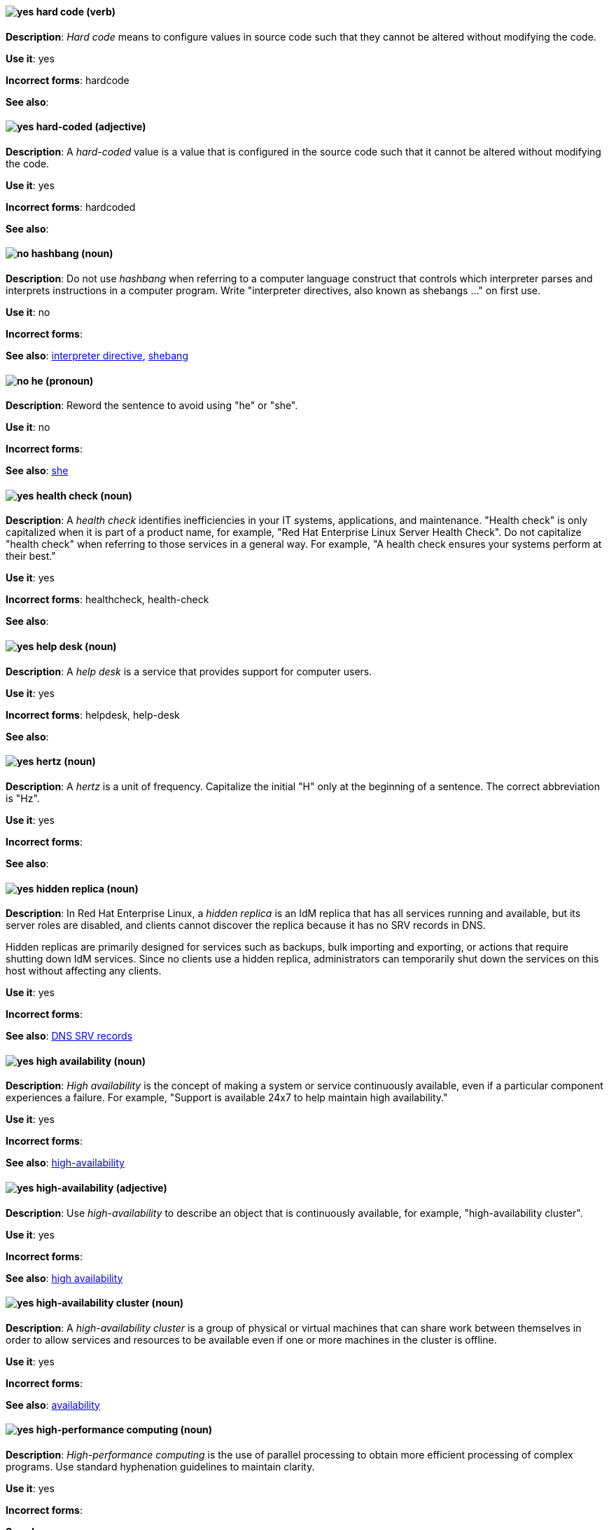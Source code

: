 [[hard-code]]
==== image:images/yes.png[yes] hard code (verb)
*Description*: _Hard code_ means to configure values in source code such that they cannot be altered without modifying the code.

*Use it*: yes

[.vale-ignore]
*Incorrect forms*: hardcode

*See also*:

[[hard-coded]]
==== image:images/yes.png[yes] hard-coded (adjective)
*Description*: A _hard-coded_ value is a value that is configured in the source code such that it cannot be altered without modifying the code.

*Use it*: yes

[.vale-ignore]
*Incorrect forms*: hardcoded

*See also*:

[[hashbang]]
==== image:images/no.png[no] hashbang (noun)
*Description*: Do not use _hashbang_ when referring to a computer language construct that controls which interpreter parses and interprets instructions in a computer program. Write "interpreter directives, also known as shebangs ..." on first use.

*Use it*: no

*Incorrect forms*:

*See also*: xref:interpreter-directive[interpreter directive], xref:shebang[shebang]

==== image:images/no.png[no] he (pronoun)
[[he]]

*Description*: Reword the sentence to avoid using "he" or "she".

*Use it*: no

[.vale-ignore]
*Incorrect forms*:

// TODO: Added link to she. Still need to add link to you
*See also*: xref:she[she]

[[health-check]]
==== image:images/yes.png[yes] health check (noun)
*Description*: A _health check_ identifies inefficiencies in your IT systems, applications, and maintenance. "Health check" is only capitalized when it is part of a product name, for example, "Red{nbsp}Hat Enterprise Linux Server Health Check". Do not capitalize "health check" when referring to those services in a general way. For example, "A health check ensures your systems perform at their best."

*Use it*: yes

[.vale-ignore]
*Incorrect forms*: healthcheck, health-check

*See also*:

[[help-desk]]
==== image:images/yes.png[yes] help desk (noun)
*Description*: A _help desk_ is a service that provides support for computer users.

*Use it*: yes

[.vale-ignore]
*Incorrect forms*: helpdesk, help-desk

*See also*:

[[hertz]]
==== image:images/yes.png[yes] hertz (noun)
*Description*: A _hertz_ is a unit of frequency. Capitalize the initial "H" only at the beginning of a sentence. The correct abbreviation is "Hz".

*Use it*: yes

[.vale-ignore]
*Incorrect forms*:

*See also*:

[[hidden-replica]]
==== image:images/yes.png[yes] hidden replica (noun)
*Description*: In Red{nbsp}Hat Enterprise Linux, a _hidden replica_ is an IdM replica that has all services running and available, but its server roles are disabled, and clients cannot discover the replica because it has no SRV records in DNS.

Hidden replicas are primarily designed for services such as backups, bulk importing and exporting, or actions that require shutting down IdM services. Since no clients use a hidden replica, administrators can temporarily shut down the services on this host without affecting any clients.

*Use it*: yes

[.vale-ignore]
*Incorrect forms*:

*See also*: xref:dns-srv-records[DNS SRV records]

[[high-availability-noun]]
==== image:images/yes.png[yes] high availability (noun)
*Description*: _High availability_ is the concept of making a system or service continuously available, even if a particular component experiences a failure. For example, "Support is available 24x7 to help maintain high availability."

*Use it*: yes

[.vale-ignore]
*Incorrect forms*:

*See also*: xref:high-availability[high-availability]

[[high-availability]]
==== image:images/yes.png[yes] high-availability (adjective)
*Description*: Use _high-availability_ to describe an object that is continuously available, for example, "high-availability cluster".

*Use it*: yes

[.vale-ignore]
*Incorrect forms*:

*See also*: xref:high-availability-noun[high availability]

[[high-availability-cluster]]
==== image:images/yes.png[yes] high-availability cluster (noun)
*Description*: A _high-availability cluster_ is a group of physical or virtual machines that can share work between themselves in order to allow services and resources to be available even if one or more machines in the cluster is offline.

*Use it*: yes

[.vale-ignore]
*Incorrect forms*:

*See also*: xref:availability[availability]

[[high-performance-computing]]
==== image:images/yes.png[yes] high-performance computing (noun)
*Description*: _High-performance computing_ is the use of parallel processing to obtain more efficient processing of complex programs. Use standard hyphenation guidelines to maintain clarity.

*Use it*: yes

[.vale-ignore]
*Incorrect forms*:

*See also*:

[[horizontal-pod-autoscaler]]
==== image:images/yes.png[yes] horizontal pod autoscaler (noun)
*Description*: In Red{nbsp}Hat OpenShift, a _horizontal pod autoscaler_, also known as _HPA_, is implemented as a Kubernetes API resource and a controller. You can use the HPA to specify the minimum and maximum number of pods that you want to run. You can also specify the CPU or memory usage that your pods should target. The HPA scales pods in and out when a given CPU or memory threshold is crossed.

*Use it*: yes

[.vale-ignore]
*Incorrect forms*:

*See also*:

[[host-group]]
==== image:images/yes.png[yes] host group (noun)
*Description*: A _host group_ is a group of one or more hosts. Only capitalize the initial "H" at the beginning of a sentence.

*Use it*: yes

[.vale-ignore]
*Incorrect forms*: hostgroup

*See also*:

[[host-system]]
==== image:images/yes.png[yes] host system (noun)
*Description*: In Red{nbsp}Hat Enterprise Linux, the _host system_ is the system on which the instrumentation modules, from SystemTap scripts, are compiled to be loaded on target systems.

*Use it*: yes

[.vale-ignore]
*Incorrect forms*:

*See also*: xref:target-system[target system]

[[hosted-control-planes]]
==== image:images/yes.png[yes] hosted control planes (noun)
*Description*: The _hosted control planes_ model is a control plane configuration where you can manage your workloads, resources, and policies across a hybrid-cloud environment. On first use of the term, use "hosted control planes for Red{nbsp}Hat OpenShift Container Platform". Capitalize the "H" in "hosted control planes" only when you use the term at the start of a title, heading, or sentence. On first use in ROSA documentation, use "For Red{nbsp}Hat OpenShift Service on AWS (ROSA) with hosted control planes (HCP)"; thereafter, use "ROSA with HCP". Do not use "HyperShift" to refer to hosted control planes. 

*Use it*: yes

[.vale-ignore]
*Incorrect forms*: HyperShift

*See also*: xref:hypershift-operator[hypershift operator]

[[hot-add]]
==== image:images/yes.png[yes] hot add (verb)
*Description*: _Hot add_ is the ability to add physical or virtual hardware to a running system without the need for downtime.

*Use it*: yes

[.vale-ignore]
*Incorrect forms*: hotadd, hot-add

*See also*: xref:hot-plug[hot plug], xref:hot-swap[hot swap]

[[hot-plug]]
==== image:images/yes.png[yes] hot plug (verb)
*Description*: _Hot plug_ is the ability to add or remove physical or virtual hardware to or from a running system without the need for downtime.

*Use it*: yes

[.vale-ignore]
*Incorrect forms*: hotplug, hot-plug

*See also*: xref:hot-add[hot add], xref:hot-swap[hot swap]

[[hot-rod]]
==== image:images/yes.png[yes] Hot Rod (adjective)
*Description*: In Red{nbsp}Hat Data Grid, _Hot Rod_ is a binary TCP client-server protocol. Java, C#, C++, and Node.js clients, as well as clients written in other programming languages, can access data that resides in remote caches on Data Grid Server clusters via the Hot Rod endpoint. Write as two words and capitalize the first letter of each word.

*Use it*: yes

[.vale-ignore]
*Incorrect forms*: hot rod, HotRod, hotrod

*See also*:

[[hot-swap]]
==== image:images/yes.png[yes] hot swap (verb)
*Description*: _Hot swap_ is the ability to remove and replace physical or virtual hardware on a running system without the need for downtime.

*Use it*: yes

[.vale-ignore]
*Incorrect forms*: hotswap, hot-swap

*See also*: xref:hot-add[hot add], xref:hot-plug[hot plug]

[[hotline]]
==== image:images/yes.png[yes] hotline (noun)
*Description*: A _hotline_ is a direct communications link between two points in which communications are automatically directed to a specific destination without the need for additional routing.

*Use it*: yes

[.vale-ignore]
*Incorrect forms*: hot-line

*See also*:

[[hp-proliant]]
==== image:images/yes.png[yes] HP ProLiant (noun)
*Description*: _HP ProLiant_ is a Hewlett-Packard (HP) server. Do not use any other variations.

*Use it*: yes

[.vale-ignore]
*Incorrect forms*: HP Proliant

*See also*:

[[html]]
==== image:images/yes.png[yes] HTML (noun)
*Description*: _HTML_ is an abbreviation for "HyperText Markup Language", a markup language for web pages. When referring to the language, use "HTML", such as "To see the HTML version of this documentation". When referring to a web page file extension, use "html". For example "The main page is `index.html`."

*Use it*: yes

[.vale-ignore]
*Incorrect forms*:

*See also*:

[[http-interface]]
==== image:images/no.png[no] HTTP interface (noun)
*Description*: In Red{nbsp}Hat JBoss Enterprise Application Platform, do not use "HTTP interface" to refer to the management console. For the correct usage, see the xref:management-console[management console] entry.

*Use it*: no

[.vale-ignore]
*Incorrect forms*:

*See also*: xref:management-console[management console]

[[hub]]
==== image:images/yes.png[yes] hub (noun)
*Description*: In an LDAP replication environment, a _hub_ receives data from a supplier and replicates the data to consumers.

*Use it*: yes

[.vale-ignore]
*Incorrect forms*:

*See also*: xref:consumer[consumer], xref:ldap[LDAP]

[[huge-page-noun]]
==== image:images/yes.png[yes] huge page (noun)
*Description*: Use "huge page" when referring to page sizes on Linux-based systems larger than the default size of 4096 bytes. Use the two-word version in uppercase and lowercase. Capitalize "huge" at the beginning of a sentence, and capitalize both words in titles. If you are documenting a user interface, use the capitalization used in that interface.

*Use it*: yes

[.vale-ignore]
*Incorrect forms*: large page, super page

*See also*: xref:huge-page[huge-page (adjective)]

[[huge-page]]
==== image:images/yes.png[yes] huge-page (adjective)
*Description*: Use "huge-page" when referring to page sizes on Linux-based systems larger than the default size of 4096 bytes. Normal hyphenation rules apply. See xref:huge-page-noun[huge page] for capitalization rules.

*Use it*: yes

[.vale-ignore]
*Incorrect forms*:

*See also*: xref:huge-page-noun[huge page (noun)]

[[hyper-threading]]
==== image:images/yes.png[yes] Hyper-Threading (noun)
*Description*: _Hyper-Threading_ is the Intel implementation of simultaneous multithreading. If you are not referring specifically to the Intel implementation, use "simultaneous multithreading" or "SMT".

*Use it*: yes

[.vale-ignore]
*Incorrect forms*: hyperthreading, hyper-threading

*See also*:

[[hypershift-operator]]
==== image:images/yes.png[yes] HyperShift Operator (noun)
*Description*: The _HyperShift Operator_ manages the lifecycle of hosted clusters that are representeed by the `HostedCluster` API. The HyperShift Operator along with the `hcp` command-line interface (CLI) are components of hosted control planes.

*Use it*: yes

[.vale-ignore]
*Incorrect forms*: hosted control planes Operator

*See also*: xref:hosted-control-planes[hosted control planes]

[[hyperv]]
==== image:images/yes.png[yes] Hyper-V (noun)
*Description*: In the Microsoft Windows operating system, _Hyper-V_ is a native hypervisor. Hyper-V can create virtual machines (VMs) on AMD64 systems running the Microsoft Windows operating system. Hyper-V drivers are required on all Red{nbsp}Hat Enterprise Linux (RHEL) VMs running in Microsoft Azure.

*Use it*: yes

[.vale-ignore]
*Incorrect forms*:

*See also*: xref:hypervisor[hypervisor]

[[hyperconverged]]
==== image:images/yes.png[yes] hyperconverged (adjective)
*Description*: A _hyperconverged_ system combines compute, storage, networking, and management capabilities into a single solution, simplifying deployment and reducing the cost of acquisition and maintenance.

*Use it*: yes

[.vale-ignore]
*Incorrect forms*: hyper-converged

*See also*:

[[hyperconverged-cluster]]
==== image:images/yes.png[yes] hyperconverged cluster (noun)
*Description*: A _hyperconverged cluster_ is a generic phrase that refers to the set of physical machines providing compute and storage capabilities in a Red{nbsp}Hat Hyperconverged Infrastructure for Virtualization (RHHI-V) or Red{nbsp}Hat Hyperconverged Infrastructure for Cloud (RHHI-C) cluster.

*Use it*: yes

[.vale-ignore]
*Incorrect forms*: hyper converged cluster, hyper-converged cluster

*See also*:

[[hypervisor]]
==== image:images/yes.png[yes] hypervisor (noun)
*Description*: A _hypervisor_ is software that runs virtual machines. Only capitalize the initial "H" at the beginning of a sentence or as part of Red{nbsp}Hat Enterprise Virtualization Hypervisor.

*Use it*: yes

[.vale-ignore]
*Incorrect forms*: HyperVisor, Hyperviser

*See also*:
